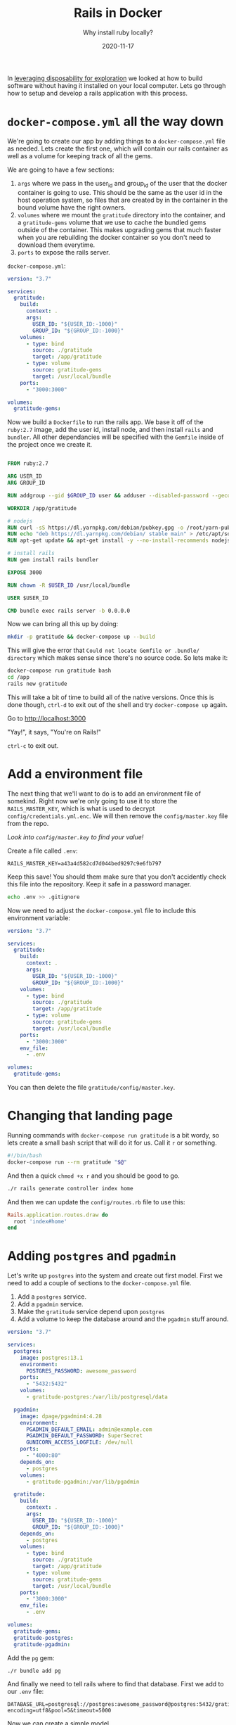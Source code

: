 #+title: Rails in Docker
#+subtitle: Why install ruby locally?
#+tags: rails, docker, transient
#+date: 2020-11-17

In [[https://willschenk.com/articles/2020/leveraging_disposability_for_exploration/][leveraging disposability for exploration]] we looked at how to build
software without having it installed on your local computer.  Lets go
through how to setup and develop a rails application with this
process.

* =docker-compose.yml= all the way down

We're going to create our app by adding things to a =docker-compose.yml=
file as needed.  Lets create the first one, which will contain our
rails container as well as a volume for keeping track of all the gems.

We are going to have a few sections:

1. =args= where we pass in the user_id and group_id of the user that the
   docker container is going to use.  This should be the same as the
   user id in the host operation system, so files that are created by
   in the container in the bound volume have the right owners.
2. =volumes= where we mount the =gratitude= directory into the container,
   and a =gratitude-gems= volume that we use to cache the bundled gems
   outside of the container.  This makes upgrading gems that much
   faster when you are rebuilding the docker container so you don't
   need to download them everytime.
3. =ports= to expose the rails server.

=docker-compose.yml=:
#+begin_src yaml :tangle docker-compose.yml.1
version: "3.7"

services:
  gratitude:
    build:
      context: .
      args:
        USER_ID: "${USER_ID:-1000}"
        GROUP_ID: "${GROUP_ID:-1000}"
    volumes:
      - type: bind
        source: ./gratitude
        target: /app/gratitude
      - type: volume
        source: gratitude-gems
        target: /usr/local/bundle
    ports:
      - "3000:3000"

volumes:
  gratitude-gems: 
#+end_src

Now we build a =Dockerfile= to run the rails app.  We base it off of the
=ruby:2.7= image, add the user id, install node, and then install =rails=
and =bundler=.  All other dependancies will be specified with the
=Gemfile= inside of the project once we create it.

#+begin_src Dockerfile :tangle Dockerfile

FROM ruby:2.7

ARG USER_ID
ARG GROUP_ID

RUN addgroup --gid $GROUP_ID user && adduser --disabled-password --gecos '' --uid $USER_ID --gid $GROUP_ID user

WORKDIR /app/gratitude

# nodejs
RUN curl -sS https://dl.yarnpkg.com/debian/pubkey.gpg -o /root/yarn-pubkey.gpg && apt-key add /root/yarn-pubkey.gpg
RUN echo "deb https://dl.yarnpkg.com/debian/ stable main" > /etc/apt/sources.list.d/yarn.list
RUN apt-get update && apt-get install -y --no-install-recommends nodejs yarn

# install rails
RUN gem install rails bundler

EXPOSE 3000

RUN chown -R $USER_ID /usr/local/bundle

USER $USER_ID

CMD bundle exec rails server -b 0.0.0.0
#+end_src

Now we can bring all this up by doing:

#+begin_src bash
mkdir -p gratitude && docker-compose up --build 
#+end_src

This will give the error that =Could not locate Gemfile or .bundle/
directory= which makes sense since there's no source code.  So lets
make it:

#+begin_src bash
docker-compose run gratitude bash
cd /app
rails new gratitude
#+end_src

This will take a bit of time to build all of the native versions.
Once this is done though, =ctrl-d= to exit out of the shell and try
=docker-compose up= again.

Go to http://localhost:3000

"Yay!", it says, "You're on Rails!"

=ctrl-c= to exit out.

* Add a environment file

The next thing that we'll want to do is to add an environment file of
somekind.  Right now we're only going to use it to store the
=RAILS_MASTER_KEY=, which is what is used to decrypt
=config/credentials.yml.enc=.  We will then remove the =config/master.key=
file from the repo.

/Look into =config/master.key= to find your value!/

Create a file called =.env=:
#+begin_src env :tangle .env
RAILS_MASTER_KEY=a43a4d582cd7d044bed9297c9e6fb797
#+end_src

Keep this save! You should them make sure that you don't accidently
check this file into the repository.  Keep it safe in a password
manager.

#+begin_src bash
echo .env >> .gitignore
#+end_src

Now we need to adjust the =docker-compose.yml= file to include this
environment variable:

#+begin_src yaml :tangle docker-compose.yml.2
version: "3.7"

services:
  gratitude:
    build:
      context: .
      args:
        USER_ID: "${USER_ID:-1000}"
        GROUP_ID: "${GROUP_ID:-1000}"
    volumes:
      - type: bind
        source: ./gratitude
        target: /app/gratitude
      - type: volume
        source: gratitude-gems
        target: /usr/local/bundle
    ports:
      - "3000:3000"
    env_file:
      - .env

volumes:
  gratitude-gems: 
#+end_src

You can then delete the file =gratitude/config/master.key=.

* Changing that landing page

Running commands with =docker-compose run gratitude= is a bit wordy, so
lets create a small bash script that will do it for us.  Call it =r= or
something.

#+begin_src bash
#!/bin/bash
docker-compose run --rm gratitude "$@"
#+end_src

And then a quick =chmod +x r= and you should be good to go.

#+begin_src bash
./r rails generate controller index home
#+end_src

And then we can update the =config/routes.rb= file to use this:

#+begin_src ruby 
Rails.application.routes.draw do
  root 'index#home'
end
#+end_src

* Adding =postgres= and =pgadmin=

Let's write up =postgres= into the system and create out first model.
First we need to add a couple of sections to the =docker-compose.yml=
file.

1. Add a =postgres= service.
2. Add a =pgadmin= service.
3. Make the =gratitude= service depend upon =postgres=
3. Add a volume to keep the database around and the =pgadmin= stuff around.

#+begin_src yaml :tangle docker-compose.yml.3
version: "3.7"

services:
  postgres:
    image: postgres:13.1
    environment:
      POSTGRES_PASSWORD: awesome_password
    ports:
      - "5432:5432"
    volumes:
      - gratitude-postgres:/var/lib/postgresql/data

  pgadmin:
    image: dpage/pgadmin4:4.28
    environment:
      PGADMIN_DEFAULT_EMAIL: admin@example.com
      PGADMIN_DEFAULT_PASSWORD: SuperSecret
      GUNICORN_ACCESS_LOGFILE: /dev/null
    ports:
      - "4000:80"
    depends_on:
      - postgres
    volumes:
      - gratitude-pgadmin:/var/lib/pgadmin

  gratitude:
    build:
      context: .
      args:
        USER_ID: "${USER_ID:-1000}"
        GROUP_ID: "${GROUP_ID:-1000}"
    depends_on:
      - postgres
    volumes:
      - type: bind
        source: ./gratitude
        target: /app/gratitude
      - type: volume
        source: gratitude-gems
        target: /usr/local/bundle
    ports:
      - "3000:3000"
    env_file:
      - .env

volumes:
  gratitude-gems: 
  gratitude-postgres:
  gratitude-pgadmin:
#+end_src

Add the =pg= gem:

#+begin_src bash
./r bundle add pg
#+end_src

And finally we need to tell rails where to find that database.  First
we add to our =.env= file:

#+begin_src .env :tangle .env
DATABASE_URL=postgresql://postgres:awesome_password@postgres:5432/gratitude?encoding=utf8&pool=5&timeout=5000
#+end_src

Now we can create a simple model

#+begin_src bash
./r rails g scaffold project name:string repo:string
#+end_src

And then we can set it up and start it up:

#+begin_src bash
./r rake db:reset
./r rake db:migrate
docker-compose up
#+end_src

And see the glory that is http://localhost:3000/projects

* Adding in =redis= and =sidekiq=

Another common set of things in the environment is =redis= and =sidekiq=.
These are both additions to the =docker-compose.yml= file.  One is an
entry for the =redis= service (and it's added volume) and the other is a
another container, with the same =Dockerfile= as the rails app, but with
a slightly different command.  Lets look at adding that now.

First we need to add some gems

#+begin_src bash
./r bundle add sidekiq
./r bundle add redis-rails
#+end_src

Lets configure sidekiq and the redis cache in =config/initializers/sidekiq.rb=:

#+begin_src ruby :tangle gratitude/config/initializers/sidekiq.rb
Rails.application.config.cache_store = :redis_store, ENV['CACHE_URL'],
                         { namespace: 'gratitude::cache' }
Rails.application.config.active_job.queue_adapter = :sidekiq
Sidekiq.configure_server do |config|
  config.redis = {url: ENV['JOB_WORKER_URL']}
end
#+end_src

And in our good old =.env=, point to our new fancy redis server:

#+begin_src env :tangle .env
REDIS_URL=redis://redis:6379/0
CACHE_URL=redis://redis:6379/0
JOB_WORKER_URL=redis://redis:6379/0
#+end_src

And the add everything to =docker-compose.yml=:

#+begin_src yaml :tangle docker-compose.yml
version: "3.7"

services:
  postgres:
    image: postgres:13.1
    environment:
      POSTGRES_PASSWORD: awesome_password
    ports:
      - "5432:5432"
    volumes:
      - gratitude-postgres:/var/lib/postgresql/data

  pgadmin:
    image: dpage/pgadmin4:4.28
    environment:
      PGADMIN_DEFAULT_EMAIL: admin@example.com
      PGADMIN_DEFAULT_PASSWORD: SuperSecret
      GUNICORN_ACCESS_LOGFILE: /dev/null
    ports:
      - "4000:80"
    depends_on:
      - postgres
    volumes:
      - gratitude-pgadmin:/var/lib/pgadmin

  redis:
    image: 
  redis:
    image: redis:6.0.9
    ports:
      - '6379:6379'
    volumes:
      - gratitude-redis:/var/lib/redis/data

  gratitude:
    build:
      context: .
      args:
        USER_ID: "${USER_ID:-1000}"
        GROUP_ID: "${GROUP_ID:-1000}"
    depends_on:
      - postgres
      - redis
    volumes:
      - type: bind
        source: ./gratitude
        target: /app/gratitude
      - type: volume
        source: gratitude-gems
        target: /usr/local/bundle
    ports:
      - "3000:3000"
    env_file:
      - .env

  sidekiq:
    build:
      context: .
      args:
        USER_ID: "${USER_ID:-1000}"
        GROUP_ID: "${GROUP_ID:-1000}"
    command: bundle exec sidekiq
    depends_on:
      - postgres
      - redis
    volumes:
      - type: bind
        source: ./gratitude
        target: /app/gratitude
      - type: volume
        source: gratitude-gems
        target: /usr/local/bundle
    env_file:
      - .env

volumes:
  gratitude-gems: 
  gratitude-postgres:
  gratitude-pgadmin:
  gratitude-redis:
#+end_src

And if you want to have a nice =sidekiq= admin, add the following to your =config/routes.rb= file:

#+begin_src ruby
require 'sidekiq/web'
mount Sidekiq::Web => '/sidekiq'
#+end_src

* Finally

And when you are done with whatever you are doing:

#+begin_src bash
$ docker-compose down
Stopping rails_in_docker_gratitude_1 ... done
Stopping rails_in_docker_sidekiq_1   ... done
Stopping rails_in_docker_redis_1     ... done
Stopping rails_in_docker_pgadmin_1   ... done
Stopping rails_in_docker_postgres_1  ... done
Removing rails_in_docker_gratitude_1 ... done
Removing rails_in_docker_sidekiq_1   ... done
Removing rails_in_docker_redis_1     ... done
Removing rails_in_docker_pgadmin_1   ... done
Removing rails_in_docker_postgres_1  ... done
Removing network rails_in_docker_default
#+end_src

Everything but the volumes are removed.  If you really want to get
aggressive you can =docker system df -v= which will show you everything
that's on your system, and you can blow everything away (less the
volumes) but using =docker system prune --all= -- be sure to [[https://docs.docker.com/engine/reference/commandline/system_prune/][read the
documentation first!]].


* References

1. https://willschenk.com/articles/2020/leveraging_disposability_for_exploration/
2. https://semaphoreci.com/community/tutorials/dockerizing-a-ruby-on-rails-application
3. [[https://guides.rubyonrails.org/getting_started.html][Rails Getting Started]] 
4. https://docs.docker.com/engine/reference/commandline/system_prune/

# Local Variables:
# eval: (add-hook 'after-save-hook (lambda ()(org-babel-tangle)) nil t)
# End:
con
